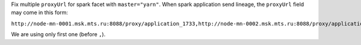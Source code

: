 Fix multiple ``proxyUrl`` for spark facet with ``master="yarn"``. When spark application send lineage, the ``proxyUrl`` field may come in this form:

``http://node-mn-0001.msk.mts.ru:8088/proxy/application_1733,http://node-mn-0002.msk.mts.ru:8088/proxy/application_7400``

We are using only first one (before ``,``).
